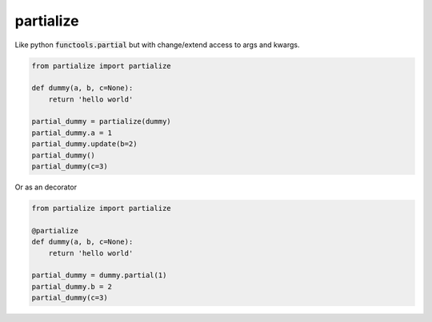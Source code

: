 partialize
==========

Like python :code:`functools.partial` but with change/extend access to args and kwargs.

.. code:: python

    from partialize import partialize

    def dummy(a, b, c=None):
        return 'hello world'

    partial_dummy = partialize(dummy)
    partial_dummy.a = 1
    partial_dummy.update(b=2)
    partial_dummy()
    partial_dummy(c=3)


Or as an decorator


.. code:: python

    from partialize import partialize

    @partialize
    def dummy(a, b, c=None):
        return 'hello world'

    partial_dummy = dummy.partial(1)
    partial_dummy.b = 2
    partial_dummy(c=3)
